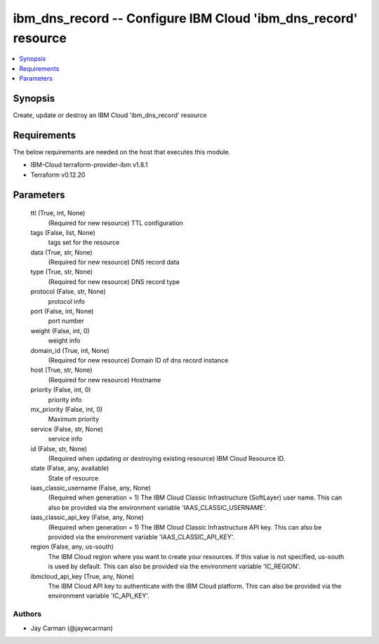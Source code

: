 
ibm_dns_record -- Configure IBM Cloud 'ibm_dns_record' resource
===============================================================

.. contents::
   :local:
   :depth: 1


Synopsis
--------

Create, update or destroy an IBM Cloud 'ibm_dns_record' resource



Requirements
------------
The below requirements are needed on the host that executes this module.

- IBM-Cloud terraform-provider-ibm v1.8.1
- Terraform v0.12.20



Parameters
----------

  ttl (True, int, None)
    (Required for new resource) TTL configuration


  tags (False, list, None)
    tags set for the resource


  data (True, str, None)
    (Required for new resource) DNS record data


  type (True, str, None)
    (Required for new resource) DNS record type


  protocol (False, str, None)
    protocol info


  port (False, int, None)
    port number


  weight (False, int, 0)
    weight info


  domain_id (True, int, None)
    (Required for new resource) Domain ID of dns record instance


  host (True, str, None)
    (Required for new resource) Hostname


  priority (False, int, 0)
    priority info


  mx_priority (False, int, 0)
    Maximum priority


  service (False, str, None)
    service info


  id (False, str, None)
    (Required when updating or destroying existing resource) IBM Cloud Resource ID.


  state (False, any, available)
    State of resource


  iaas_classic_username (False, any, None)
    (Required when generation = 1) The IBM Cloud Classic Infrastructure (SoftLayer) user name. This can also be provided via the environment variable 'IAAS_CLASSIC_USERNAME'.


  iaas_classic_api_key (False, any, None)
    (Required when generation = 1) The IBM Cloud Classic Infrastructure API key. This can also be provided via the environment variable 'IAAS_CLASSIC_API_KEY'.


  region (False, any, us-south)
    The IBM Cloud region where you want to create your resources. If this value is not specified, us-south is used by default. This can also be provided via the environment variable 'IC_REGION'.


  ibmcloud_api_key (True, any, None)
    The IBM Cloud API key to authenticate with the IBM Cloud platform. This can also be provided via the environment variable 'IC_API_KEY'.













Authors
~~~~~~~

- Jay Carman (@jaywcarman)

